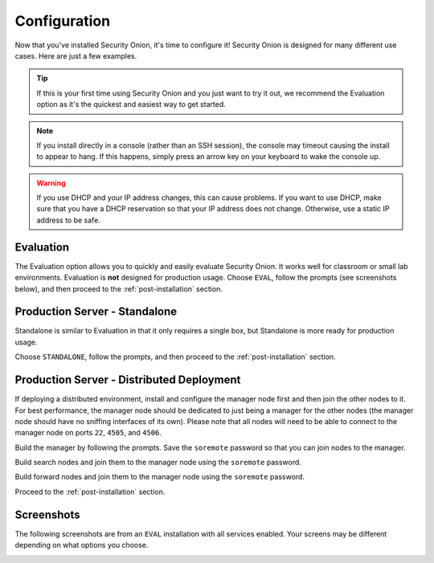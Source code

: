 .. _configuration:

Configuration
=============

Now that you've installed Security Onion, it's time to configure it! Security Onion is designed for many different use cases. Here are just a few examples.

.. tip::

  If this is your first time using Security Onion and you just want to try it out, we recommend the Evaluation option as it's the quickest and easiest way to get started.

.. note::

  If you install directly in a console (rather than an SSH session), the console may timeout causing the install to appear to hang. If this happens, simply press an arrow key on your keyboard to wake the console up.
  
.. warning::

  If you use DHCP and your IP address changes, this can cause problems. If you want to use DHCP, make sure that you have a DHCP reservation so that your IP address does not change. Otherwise, use a static IP address to be safe.
  
Evaluation
----------

The Evaluation option allows you to quickly and easily evaluate Security Onion. It works well for classroom or small lab environments. Evaluation is **not** designed for production usage. Choose ``EVAL``, follow the prompts (see screenshots below), and then proceed to the :ref:`post-installation` section.

Production Server - Standalone
------------------------------

Standalone is similar to Evaluation in that it only requires a single box, but Standalone is more ready for production usage. 

Choose ``STANDALONE``, follow the prompts, and then proceed to the :ref:`post-installation` section.

Production Server - Distributed Deployment
------------------------------------------

If deploying a distributed environment, install and configure the manager node first and then join the other nodes to it. For best performance, the manager node should be dedicated to just being a manager for the other nodes (the manager node should have no sniffing interfaces of its own). Please note that all nodes will need to be able to connect to the manager node on ports ``22``, ``4505``, and ``4506``.

Build the manager by following the prompts. Save the ``soremote`` password so that you can join nodes to the manager.

Build search nodes and join them to the manager node using the ``soremote`` password.

Build forward nodes and join them to the manager node using the ``soremote`` password.

Proceed to the :ref:`post-installation` section.

Screenshots
-----------

The following screenshots are from an ``EVAL`` installation with all services enabled. Your screens may be different depending on what options you choose.

.. image:: https://user-images.githubusercontent.com/1659467/87330029-f5f1e300-c505-11ea-8a8d-2a5cbf0eeeed.png

.. image:: https://user-images.githubusercontent.com/1659467/90795908-a5c42880-e2dc-11ea-87d6-6252c9866d6b.png

.. image:: https://user-images.githubusercontent.com/1659467/87334336-7b789180-c50c-11ea-94e0-0c5aded8799d.png

.. image:: https://user-images.githubusercontent.com/1659467/87334404-9519d900-c50c-11ea-89e7-80a5b70fc683.png

.. image:: https://user-images.githubusercontent.com/1659467/87334452-a8c53f80-c50c-11ea-9661-602ae7047183.png

.. image:: https://user-images.githubusercontent.com/1659467/87334531-ca262b80-c50c-11ea-98b6-440ee2bcdbe1.png

.. image:: https://user-images.githubusercontent.com/1659467/87334570-dca06500-c50c-11ea-9760-a8a75a26664a.png

.. image:: https://user-images.githubusercontent.com/1659467/87334614-ef1a9e80-c50c-11ea-9eb8-5feff68b8e26.png

.. image:: https://user-images.githubusercontent.com/1659467/87334660-ff327e00-c50c-11ea-917b-6a3891ec003b.png

.. image:: https://user-images.githubusercontent.com/1659467/87334698-12454e00-c50d-11ea-9fc0-6364cedb8232.png

.. image:: https://user-images.githubusercontent.com/1659467/87334750-2426f100-c50d-11ea-97c0-ab11180f78f8.png

.. image:: https://user-images.githubusercontent.com/1659467/87334796-36a12a80-c50d-11ea-9160-4b3b4c27e531.png

.. image:: https://user-images.githubusercontent.com/1659467/87334827-4751a080-c50d-11ea-8703-e914e876d536.png

.. image:: https://user-images.githubusercontent.com/1659467/87334864-57698000-c50d-11ea-8eaf-11ecaed403b8.png

.. image:: https://user-images.githubusercontent.com/1659467/87334902-68b28c80-c50d-11ea-8682-b59a5302c587.png

.. image:: https://user-images.githubusercontent.com/1659467/87335033-a0213900-c50d-11ea-8eca-73ae73ba5f5c.png

